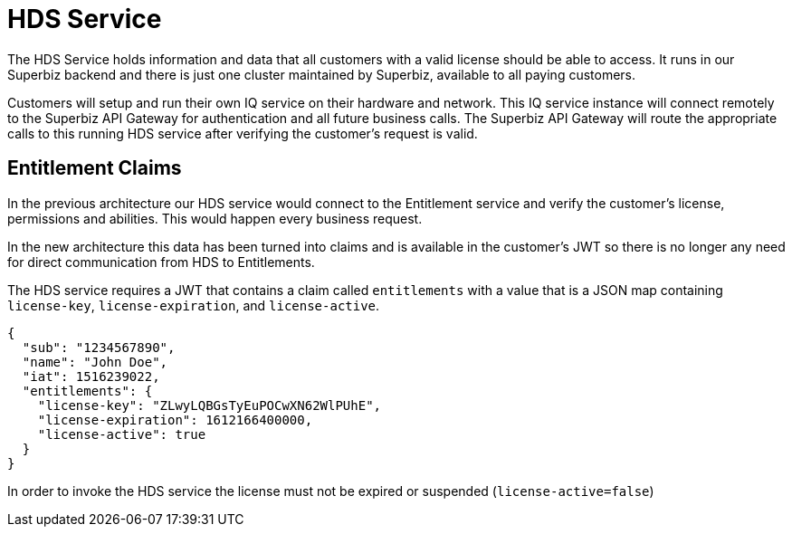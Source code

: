 # HDS Service

The HDS Service holds information and data that all customers with a valid license should
be able to access.  It runs in our Superbiz backend and there is just one cluster maintained
by Superbiz, available to all paying customers.

Customers will setup and run their own IQ service on their hardware and network.  This IQ
service instance will connect remotely to the Superbiz API Gateway for authentication and
all future business calls.  The Superbiz API Gateway will route the appropriate calls to
this running HDS service after verifying the customer's request is valid.

## Entitlement Claims

In the previous architecture our HDS service would connect to the Entitlement service and
verify the customer's license, permissions and abilities.  This would happen every business
request.

In the new architecture this data has been turned into claims and is available in the customer's
JWT so there is no longer any need for direct communication from HDS to Entitlements.

The HDS service requires a JWT that contains a claim called `entitlements` with a value
that is a JSON map containing `license-key`, `license-expiration`, and `license-active`.

----
{
  "sub": "1234567890",
  "name": "John Doe",
  "iat": 1516239022,
  "entitlements": {
    "license-key": "ZLwyLQBGsTyEuPOCwXN62WlPUhE",
    "license-expiration": 1612166400000,
    "license-active": true
  }
}
----

In order to invoke the HDS service the license must not be expired or suspended (`license-active=false`)
